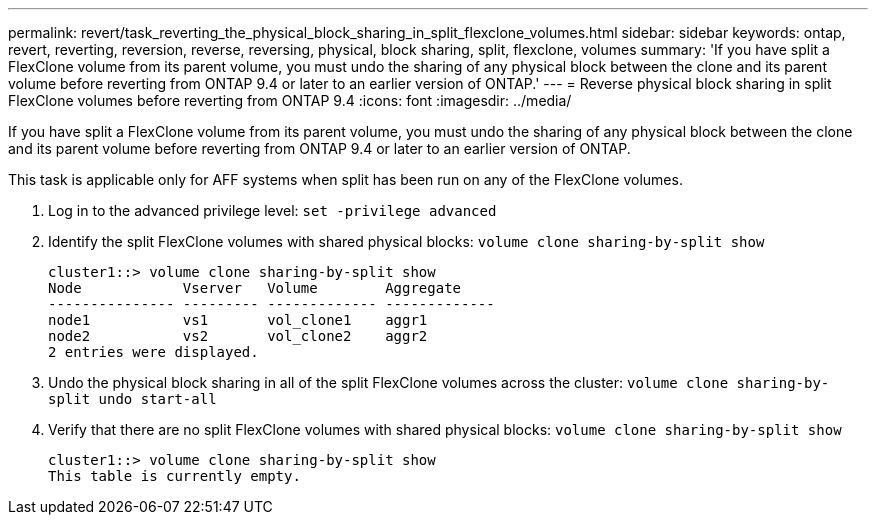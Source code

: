 ---
permalink: revert/task_reverting_the_physical_block_sharing_in_split_flexclone_volumes.html
sidebar: sidebar
keywords: ontap, revert, reverting, reversion, reverse, reversing, physical, block sharing, split, flexclone, volumes
summary: 'If you have split a FlexClone volume from its parent volume, you must undo the sharing of any physical block between the clone and its parent volume before reverting from ONTAP 9.4 or later to an earlier version of ONTAP.'
---
= Reverse physical block sharing in split FlexClone volumes before reverting from ONTAP 9.4
:icons: font
:imagesdir: ../media/

[.lead]
If you have split a FlexClone volume from its parent volume, you must undo the sharing of any physical block between the clone and its parent volume before reverting from ONTAP 9.4 or later to an earlier version of ONTAP.

This task is applicable only for AFF systems when split has been run on any of the FlexClone volumes.

. Log in to the advanced privilege level: `set -privilege advanced`
. Identify the split FlexClone volumes with shared physical blocks: `volume clone sharing-by-split show`
+
----
cluster1::> volume clone sharing-by-split show
Node            Vserver   Volume        Aggregate
--------------- --------- ------------- -------------
node1           vs1       vol_clone1    aggr1
node2           vs2       vol_clone2    aggr2
2 entries were displayed.
----

. Undo the physical block sharing in all of the split FlexClone volumes across the cluster: `volume clone sharing-by-split undo start-all`
. Verify that there are no split FlexClone volumes with shared physical blocks: `volume clone sharing-by-split show`
+
----
cluster1::> volume clone sharing-by-split show
This table is currently empty.
----
